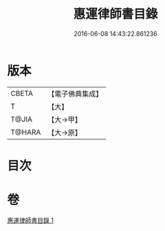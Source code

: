 #+TITLE: 惠運律師書目錄 
#+DATE: 2016-06-08 14:43:22.861236

* 版本
 |     CBETA|【電子佛典集成】|
 |         T|【大】     |
 |     T@JIA|【大→甲】   |
 |    T@HARA|【大→原】   |

* 目次

* 卷
[[file:KR6s0115_001.txt][惠運律師書目錄 1]]

